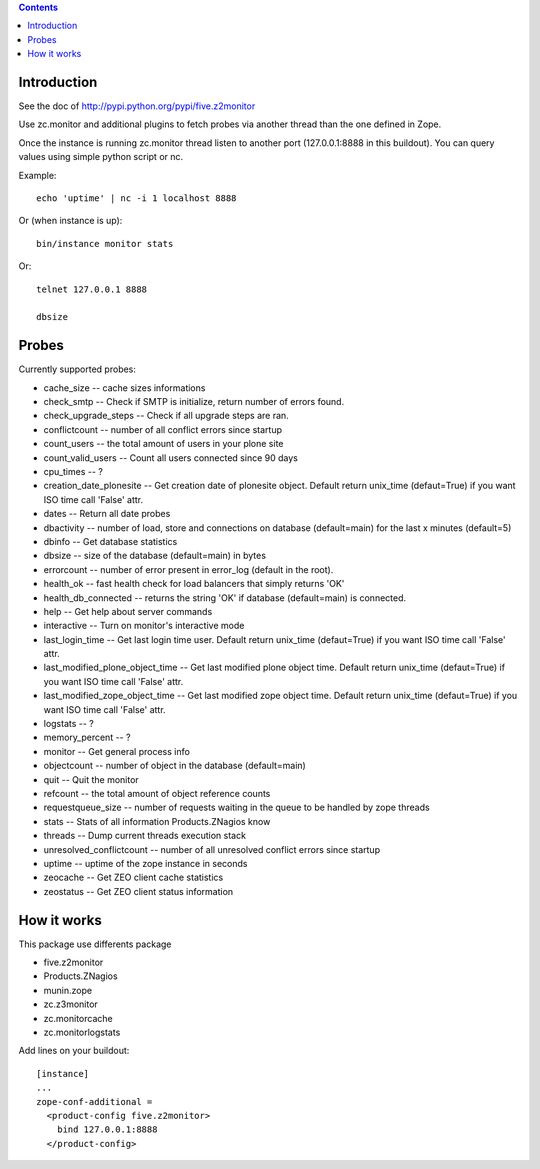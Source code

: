 .. contents::

Introduction
============

See the doc of http://pypi.python.org/pypi/five.z2monitor


Use zc.monitor and additional plugins to fetch probes via another thread than the one defined in Zope.

Once the instance is running zc.monitor thread listen to another port (127.0.0.1:8888 in this buildout). You can query values using simple python script or nc.

Example::

    echo 'uptime' | nc -i 1 localhost 8888


Or (when instance is up)::

    bin/instance monitor stats

Or::

    telnet 127.0.0.1 8888

    dbsize



Probes
======

Currently supported probes:

- cache_size -- cache sizes informations
- check_smtp -- Check if SMTP is initialize, return number of errors found.
- check_upgrade_steps -- Check if all upgrade steps are ran.
- conflictcount -- number of all conflict errors since startup
- count_users -- the total amount of users in your plone site
- count_valid_users -- Count all users connected since 90 days
- cpu_times -- ?
- creation_date_plonesite -- Get creation date of plonesite object. Default return unix_time (defaut=True) if you want ISO time call 'False' attr.
- dates -- Return all date probes
- dbactivity -- number of load, store and connections on database (default=main) for the last x minutes (default=5)
- dbinfo -- Get database statistics
- dbsize -- size of the database (default=main) in bytes
- errorcount -- number of error present in error_log (default in the root).
- health_ok -- fast health check for load balancers that simply returns 'OK'
- health_db_connected  -- returns the string 'OK' if database (default=main) is connected.
- help -- Get help about server commands
- interactive -- Turn on monitor's interactive mode
- last_login_time -- Get last login time user. Default return unix_time (defaut=True) if you want ISO time call 'False' attr.
- last_modified_plone_object_time -- Get last modified plone object time. Default return unix_time (defaut=True) if you want ISO time call 'False' attr.
- last_modified_zope_object_time -- Get last modified zope object time. Default return unix_time (defaut=True) if you want ISO time call 'False' attr.
- logstats -- ?
- memory_percent -- ?
- monitor -- Get general process info
- objectcount -- number of object in the database (default=main)
- quit -- Quit the monitor
- refcount -- the total amount of object reference counts
- requestqueue_size -- number of requests waiting in the queue to be handled by zope threads
- stats -- Stats of all information Products.ZNagios know
- threads -- Dump current threads execution stack
- unresolved_conflictcount -- number of all unresolved conflict errors since startup
- uptime -- uptime of the zope instance in seconds
- zeocache -- Get ZEO client cache statistics
- zeostatus -- Get ZEO client status information

How it works
============

This package use differents package

- five.z2monitor
- Products.ZNagios
- munin.zope
- zc.z3monitor
- zc.monitorcache
- zc.monitorlogstats

Add lines on your buildout::

    [instance]
    ...
    zope-conf-additional =
      <product-config five.z2monitor>
        bind 127.0.0.1:8888
      </product-config>

